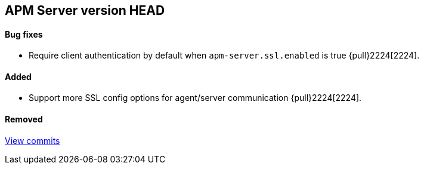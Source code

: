[[release-notes-head]]
== APM Server version HEAD

[float]
==== Bug fixes
- Require client authentication by default when `apm-server.ssl.enabled` is true {pull}2224[2224].

[float]
==== Added
- Support more SSL config options for agent/server communication {pull}2224[2224].

[float]
==== Removed

https://github.com/elastic/apm-server/compare/7.2\...master[View commits]
